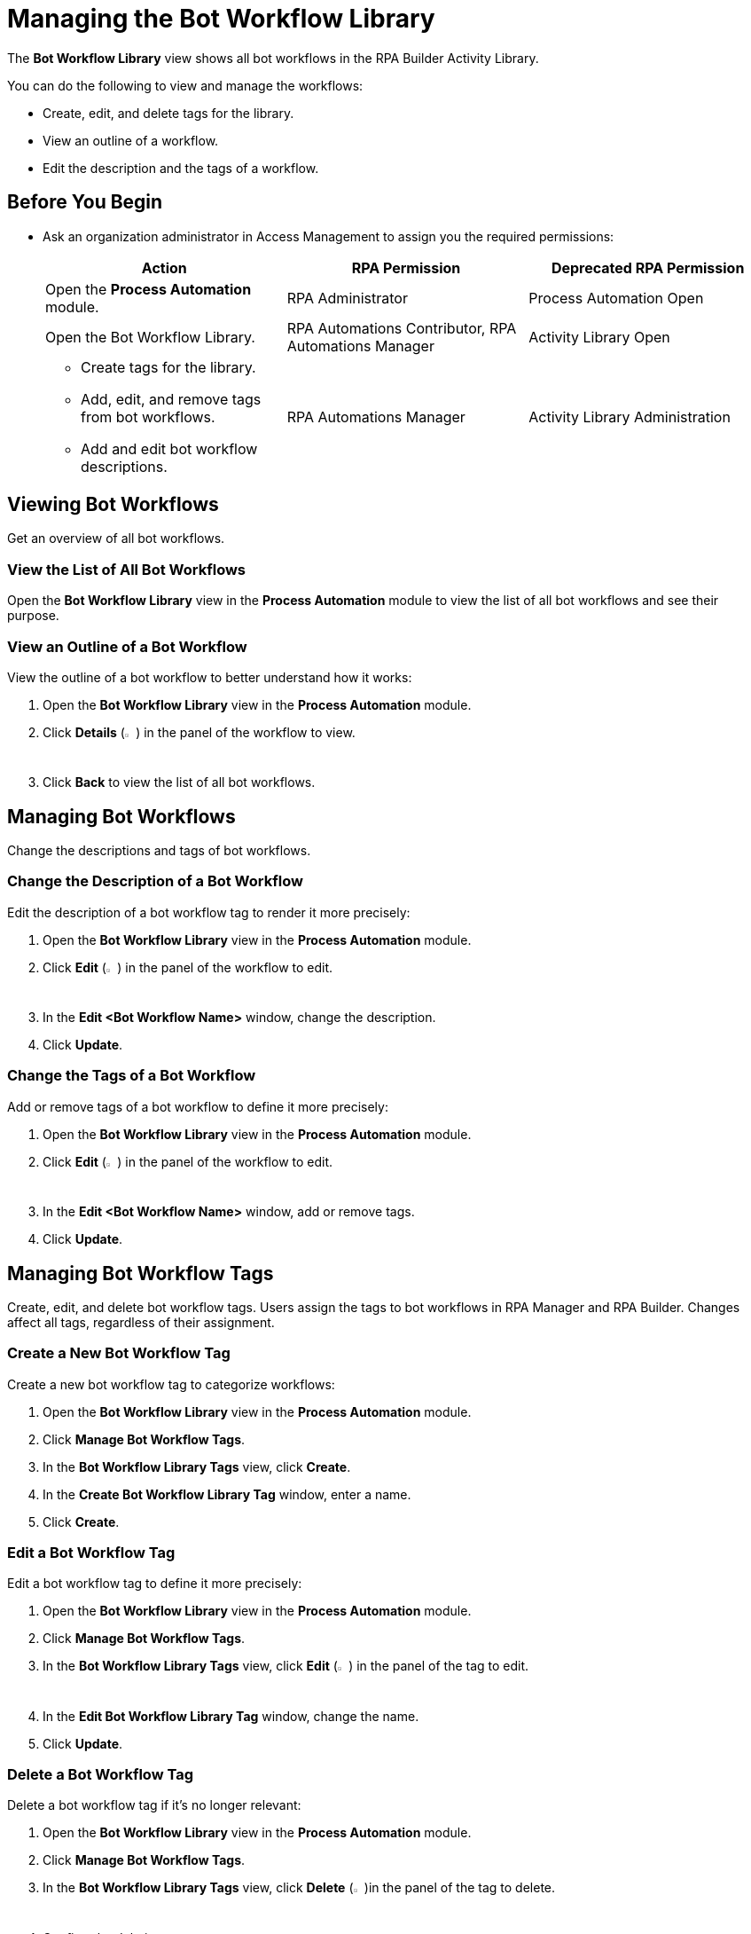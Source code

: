 = Managing the Bot Workflow Library

The *Bot Workflow Library* view shows all bot workflows in the RPA Builder Activity Library.

You can do the following to view and manage the workflows:

* Create, edit, and delete tags for the library.
* View an outline of a workflow.
* Edit the description and the tags of a workflow.

== Before You Begin

* Ask an organization administrator in Access Management to assign you the required permissions:
+
[%header, cols="1,1,1"]
|===
|Action |RPA Permission |Deprecated RPA Permission

|Open the *Process Automation* module.
|RPA Administrator
|Process Automation Open

|Open the Bot Workflow Library.
|RPA Automations Contributor, RPA Automations Manager
|Activity Library Open

a|
* Create tags for the library. 
* Add, edit, and remove tags from bot workflows.
* Add and edit bot workflow descriptions.
|RPA Automations Manager
|Activity Library Administration

|===

== Viewing Bot Workflows

Get an overview of all bot workflows.

=== View the List of All Bot Workflows

Open the *Bot Workflow Library* view in the *Process Automation* module to view the list of all bot workflows and see their purpose.

=== View an Outline of a Bot Workflow

View the outline of a bot workflow to better understand how it works:

. Open the *Bot Workflow Library* view in the *Process Automation* module.
. Click *Details* (image:show-icon.png[eye symbol,1.5%,1.5%]) in the panel of the workflow to view.
. Click *Back* to view the list of all bot workflows.

== Managing Bot Workflows

Change the descriptions and tags of bot workflows.

=== Change the Description of a Bot Workflow

Edit the description of a bot workflow tag to render it more precisely:

. Open the *Bot Workflow Library* view in the *Process Automation* module.
. Click *Edit* (image:edit-icon.png[pen-to-paper symbol,1.5%,1.5%]) in the panel of the workflow to edit.
. In the *Edit <Bot Workflow Name>* window, change the description.
. Click *Update*.

=== Change the Tags of a Bot Workflow

Add or remove tags of a bot workflow to define it more precisely:

. Open the *Bot Workflow Library* view in the *Process Automation* module.
. Click *Edit* (image:edit-icon.png[pen-to-paper symbol,1.5%,1.5%]) in the panel of the workflow to edit.
. In the *Edit <Bot Workflow Name>* window, add or remove tags.
. Click *Update*.

== Managing Bot Workflow Tags

Create, edit, and delete bot workflow tags. Users assign the tags to bot workflows in RPA Manager and RPA Builder. Changes affect all tags, regardless of their assignment.

=== Create a New Bot Workflow Tag

Create a new bot workflow tag to categorize workflows:

. Open the *Bot Workflow Library* view in the *Process Automation* module.
. Click *Manage Bot Workflow Tags*.
. In the *Bot Workflow Library Tags* view, click *Create*.
. In the *Create Bot Workflow Library Tag* window, enter a name.
. Click *Create*.

=== Edit a Bot Workflow Tag

Edit a bot workflow tag to define it more precisely:

. Open the *Bot Workflow Library* view in the *Process Automation* module.
. Click *Manage Bot Workflow Tags*.
. In the *Bot Workflow Library Tags* view, click *Edit* (image:edit-icon.png[pen-to-paper symbol,1.5%,1.5%]) in the panel of the tag to edit.
. In the *Edit Bot Workflow Library Tag* window, change the name.
. Click *Update*.

=== Delete a Bot Workflow Tag

Delete a bot workflow tag if it's no longer relevant:

. Open the *Bot Workflow Library* view in the *Process Automation* module.
. Click *Manage Bot Workflow Tags*.
. In the *Bot Workflow Library Tags* view, click *Delete* (image:delete-icon.png[trash symbol,1.5%,1.5%])in the panel of the tag to delete.
. Confirm the deletion.

Assigned tags are removed from workflows upon deletion.

== See Also

* xref:rpa-builder::activity-library-explorer.adoc[RPA Builder: Activity Library Explorer]
* xref:processoperations-upcomingprocesschanges.adoc[Upcoming Process Changes]